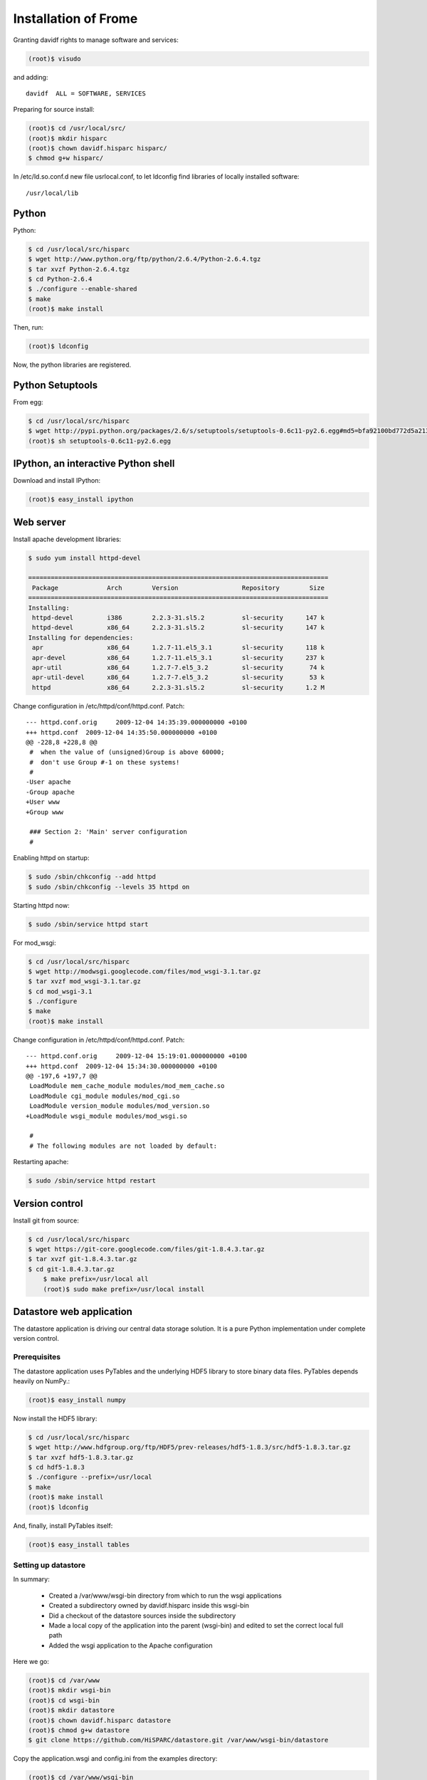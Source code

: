 Installation of Frome
=====================

Granting davidf rights to manage software and services:

.. code-block:: sh

    (root)$ visudo

and adding::

    davidf  ALL = SOFTWARE, SERVICES

Preparing for source install:

.. code-block:: sh

    (root)$ cd /usr/local/src/
    (root)$ mkdir hisparc
    (root)$ chown davidf.hisparc hisparc/
    $ chmod g+w hisparc/

In /etc/ld.so.conf.d new file usrlocal.conf, to let ldconfig find
libraries of locally installed software::

    /usr/local/lib


Python
------

Python:

.. code-block:: sh

    $ cd /usr/local/src/hisparc
    $ wget http://www.python.org/ftp/python/2.6.4/Python-2.6.4.tgz
    $ tar xvzf Python-2.6.4.tgz
    $ cd Python-2.6.4
    $ ./configure --enable-shared
    $ make
    (root)$ make install

Then, run:

.. code-block:: sh

    (root)$ ldconfig

Now, the python libraries are registered.


Python Setuptools
-----------------

From egg:

.. code-block:: sh

    $ cd /usr/local/src/hisparc
    $ wget http://pypi.python.org/packages/2.6/s/setuptools/setuptools-0.6c11-py2.6.egg#md5=bfa92100bd772d5a213eedd356d64086
    (root)$ sh setuptools-0.6c11-py2.6.egg 


IPython, an interactive Python shell
------------------------------------

Download and install IPython:

.. code-block:: sh

    (root)$ easy_install ipython


Web server
----------

Install apache development libraries:

.. code-block:: sh

    $ sudo yum install httpd-devel

    ================================================================================
     Package             Arch        Version                 Repository        Size
    ================================================================================
    Installing:
     httpd-devel         i386        2.2.3-31.sl5.2          sl-security      147 k
     httpd-devel         x86_64      2.2.3-31.sl5.2          sl-security      147 k
    Installing for dependencies:
     apr                 x86_64      1.2.7-11.el5_3.1        sl-security      118 k
     apr-devel           x86_64      1.2.7-11.el5_3.1        sl-security      237 k
     apr-util            x86_64      1.2.7-7.el5_3.2         sl-security       74 k
     apr-util-devel      x86_64      1.2.7-7.el5_3.2         sl-security       53 k
     httpd               x86_64      2.2.3-31.sl5.2          sl-security      1.2 M

Change configuration in /etc/httpd/conf/httpd.conf. Patch::

    --- httpd.conf.orig     2009-12-04 14:35:39.000000000 +0100
    +++ httpd.conf  2009-12-04 14:35:50.000000000 +0100
    @@ -228,8 +228,8 @@
     #  when the value of (unsigned)Group is above 60000; 
     #  don't use Group #-1 on these systems!
     #
    -User apache
    -Group apache
    +User www
    +Group www
     
     ### Section 2: 'Main' server configuration
     #

Enabling httpd on startup:

.. code-block:: sh

    $ sudo /sbin/chkconfig --add httpd
    $ sudo /sbin/chkconfig --levels 35 httpd on

Starting httpd now:

.. code-block:: sh

    $ sudo /sbin/service httpd start

For mod_wsgi:

.. code-block:: sh

    $ cd /usr/local/src/hisparc
    $ wget http://modwsgi.googlecode.com/files/mod_wsgi-3.1.tar.gz
    $ tar xvzf mod_wsgi-3.1.tar.gz 
    $ cd mod_wsgi-3.1
    $ ./configure
    $ make
    (root)$ make install

Change configuration in /etc/httpd/conf/httpd.conf. Patch::

    --- httpd.conf.orig     2009-12-04 15:19:01.000000000 +0100
    +++ httpd.conf  2009-12-04 15:34:30.000000000 +0100
    @@ -197,6 +197,7 @@
     LoadModule mem_cache_module modules/mod_mem_cache.so
     LoadModule cgi_module modules/mod_cgi.so
     LoadModule version_module modules/mod_version.so
    +LoadModule wsgi_module modules/mod_wsgi.so
     
     #
     # The following modules are not loaded by default:

Restarting apache:

.. code-block:: sh

    $ sudo /sbin/service httpd restart


Version control
---------------

Install git from source:

.. code-block:: sh

    $ cd /usr/local/src/hisparc
    $ wget https://git-core.googlecode.com/files/git-1.8.4.3.tar.gz
    $ tar xvzf git-1.8.4.3.tar.gz
    $ cd git-1.8.4.3.tar.gz
	$ make prefix=/usr/local all
	(root)$ sudo make prefix=/usr/local install


Datastore web application
-------------------------

The datastore application is driving our central data storage solution.
It is a pure Python implementation under complete version control.


Prerequisites
^^^^^^^^^^^^^

The datastore application uses PyTables and the underlying HDF5 library to
store binary data files.  PyTables depends heavily on NumPy.:

.. code-block:: sh

    (root)$ easy_install numpy

Now install the HDF5 library:

.. code-block:: sh

    $ cd /usr/local/src/hisparc
    $ wget http://www.hdfgroup.org/ftp/HDF5/prev-releases/hdf5-1.8.3/src/hdf5-1.8.3.tar.gz
    $ tar xvzf hdf5-1.8.3.tar.gz 
    $ cd hdf5-1.8.3
    $ ./configure --prefix=/usr/local
    $ make
    (root)$ make install
    (root)$ ldconfig

And, finally, install PyTables itself:

.. code-block:: sh

    (root)$ easy_install tables


Setting up datastore
^^^^^^^^^^^^^^^^^^^^

In summary:

    - Created a /var/www/wsgi-bin directory from which to run the wsgi
      applications
    - Created a subdirectory owned by davidf.hisparc inside this wsgi-bin
    - Did a checkout of the datastore sources inside the subdirectory
    - Made a local copy of the application into the parent (wsgi-bin) and
      edited to set the correct local full path
    - Added the wsgi application to the Apache configuration

Here we go:

.. code-block:: sh

    (root)$ cd /var/www
    (root)$ mkdir wsgi-bin
    (root)$ cd wsgi-bin
    (root)$ mkdir datastore
    (root)$ chown davidf.hisparc datastore
    (root)$ chmod g+w datastore
    $ git clone https://github.com/HiSPARC/datastore.git /var/www/wsgi-bin/datastore

Copy the application.wsgi and config.ini from the examples directory:

.. code-block:: sh

    (root)$ cd /var/www/wsgi-bin
    (root)$ cp datastore/examples/application.wsgi datastore.wsgi
    (root)$ cp datastore/examples/config.ini datastore/
    (root)$ chown davidf.hisparc datastore.wsgi datastore/config.ini
    (root)$ chmod g+w datastore.wsgi datastore/config.ini

Edited /var/www/wsgi-bin/datastore.wsgi and set the correct paths::

    sys.path.append('/var/www/wsgi-bin/datastore/wsgi')
    configfile = ('/var/www/wsgi-bin/datastore/config.ini')

The config.ini now reads::

    [General]
    log=/var/log/hisparc/hisparc.log
    loglevel=debug
    station_list=/databases/frome/station_list.csv
    data_dir=/databases/frome

    [Writer]
    sleep=1

I had to create the appropriate directory in /var/log and grant rights:

.. code-block:: sh

    (root)$ cd /var/log
    (root)$ mkdir hisparc
    (root)$ chown www.hisparc hisparc
    (root)$ chmod g+w hisparc

Then, added datastore to the Apache configuration:

.. code-block:: sh

    (root)$ cd /etc/httpd/conf.d/
    (root)$ touch hisparc.conf
    (root)$ chown davidf.hisparc hisparc.conf 
    (root)$ chmod g+w hisparc.conf 

And edited hisparc.conf to contain::

    WSGIScriptAlias /hisparc/upload /var/www/wsgi-bin/datastore.wsgi

Reload Apache configuration:

.. code-block:: sh

    $ sudo /sbin/service httpd reload


Writer
------

Write a wrapper for the writer:

.. code-block:: sh

    $ vim /var/www/wsgi-bin/datastore/writer_app.py

.. code-block:: python

    """Wrapper for the writer application"""

    import sys

    sys.path.append('/var/www/wsgi-bin/datastore/writer')

    import writer

    configfile = ('/var/www/wsgi-bin/datastore/config.ini')
    writer.writer(configfile)

Start the writer app

.. code-block:: sh

    (root)$ screen
    (root)$ sudo -u www python /var/www/wsgi-bin/datastore/writer_app.py

This process will process incoming data and write them into the datastore


TODO
----

Run the script to receive configuration updates from the Public Database
Based on the file: `publicdb/scripts/fake-datastore-xmlrpc-server.py`

.. code-block:: sh

    $ runuser -l hisparc -c 'hisparc-datastore'


(Maybe) Not relevant
--------------------

install: yum-utils
easy_install paramiko
easy_install dozer
easy_install pil (requirement of dozer)
easy_install mysql-python (for migration)
install: gcc-gfortran
easy_install virtualenvwrapper
install: blas-devel lapack-devel (for scipy)
